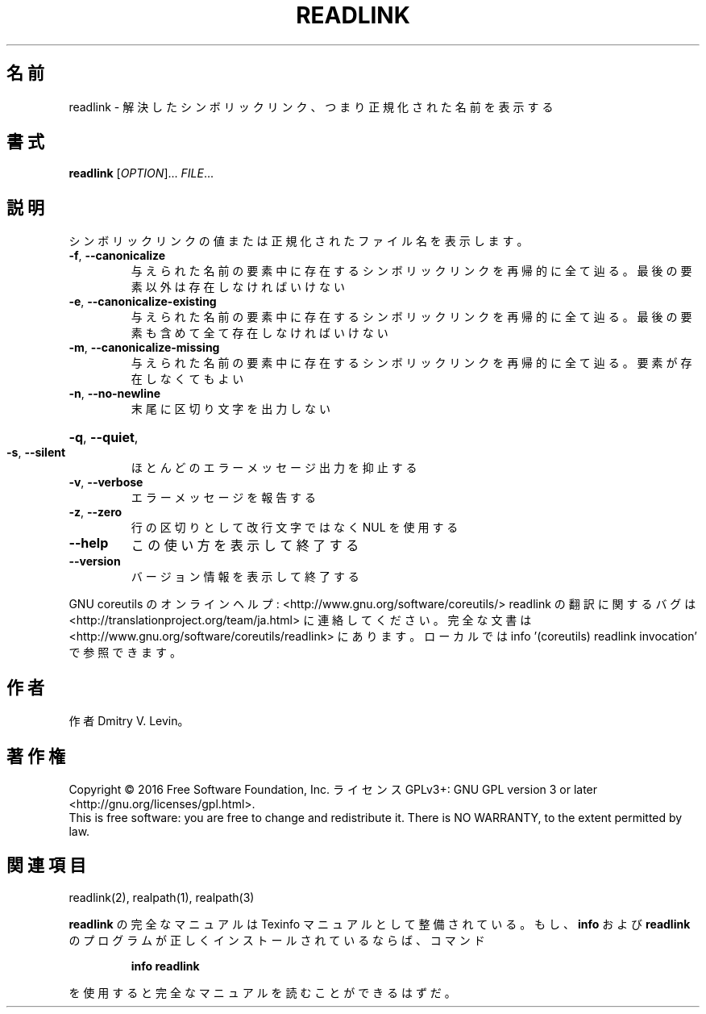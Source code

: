 .\" DO NOT MODIFY THIS FILE!  It was generated by help2man 1.44.1.
.TH READLINK "1" "2016年2月" "GNU coreutils" "ユーザーコマンド"
.SH 名前
readlink \- 解決したシンボリックリンク、つまり正規化された名前を表示する
.SH 書式
.B readlink
[\fIOPTION\fR]... \fIFILE\fR...
.SH 説明
.\" Add any additional description here
.PP
シンボリックリンクの値または正規化されたファイル名を表示します。
.TP
\fB\-f\fR, \fB\-\-canonicalize\fR
与えられた名前の要素中に存在するシンボリックリンクを
再帰的に全て辿る。最後の要素以外は存在しなければいけ
ない
.TP
\fB\-e\fR, \fB\-\-canonicalize\-existing\fR
与えられた名前の要素中に存在するシンボリックリンクを
再帰的に全て辿る。最後の要素も含めて全て存在しなけれ
ばいけない
.TP
\fB\-m\fR, \fB\-\-canonicalize\-missing\fR
与えられた名前の要素中に存在するシンボリックリンクを
再帰的に全て辿る。要素が存在しなくてもよい
.TP
\fB\-n\fR, \fB\-\-no\-newline\fR
末尾に区切り文字を出力しない
.HP
\fB\-q\fR, \fB\-\-quiet\fR,
.TP
\fB\-s\fR, \fB\-\-silent\fR
ほとんどのエラーメッセージ出力を抑止する
.TP
\fB\-v\fR, \fB\-\-verbose\fR
エラーメッセージを報告する
.TP
\fB\-z\fR, \fB\-\-zero\fR
行の区切りとして改行文字ではなく NUL を使用する
.TP
\fB\-\-help\fR
この使い方を表示して終了する
.TP
\fB\-\-version\fR
バージョン情報を表示して終了する
.PP
GNU coreutils のオンラインヘルプ: <http://www.gnu.org/software/coreutils/>
readlink の翻訳に関するバグは <http://translationproject.org/team/ja.html> に連絡してください。
完全な文書は <http://www.gnu.org/software/coreutils/readlink> にあります。
ローカルでは info '(coreutils) readlink invocation' で参照できます。
.SH 作者
作者 Dmitry V. Levin。
.SH 著作権
Copyright \(co 2016 Free Software Foundation, Inc.
ライセンス GPLv3+: GNU GPL version 3 or later <http://gnu.org/licenses/gpl.html>.
.br
This is free software: you are free to change and redistribute it.
There is NO WARRANTY, to the extent permitted by law.
.SH 関連項目
readlink(2), realpath(1), realpath(3)
.PP
.B readlink
の完全なマニュアルは Texinfo マニュアルとして整備されている。もし、
.B info
および
.B readlink
のプログラムが正しくインストールされているならば、コマンド
.IP
.B info readlink
.PP
を使用すると完全なマニュアルを読むことができるはずだ。
